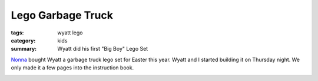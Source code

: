 Lego Garbage Truck
==================

:tags: wyatt lego
:category: kids
:summary: Wyatt did his first "Big Boy" Lego Set

Nonna_ bought Wyatt a garbage truck lego set for Easter this year. Wyatt and I
started building it on Thursday night.  We only made it a few pages into the
instruction book.

.. image:: http://flic.kr/p/e7o7Ys

.. _Nonna: https://plus.google.com/101549244886183119915

